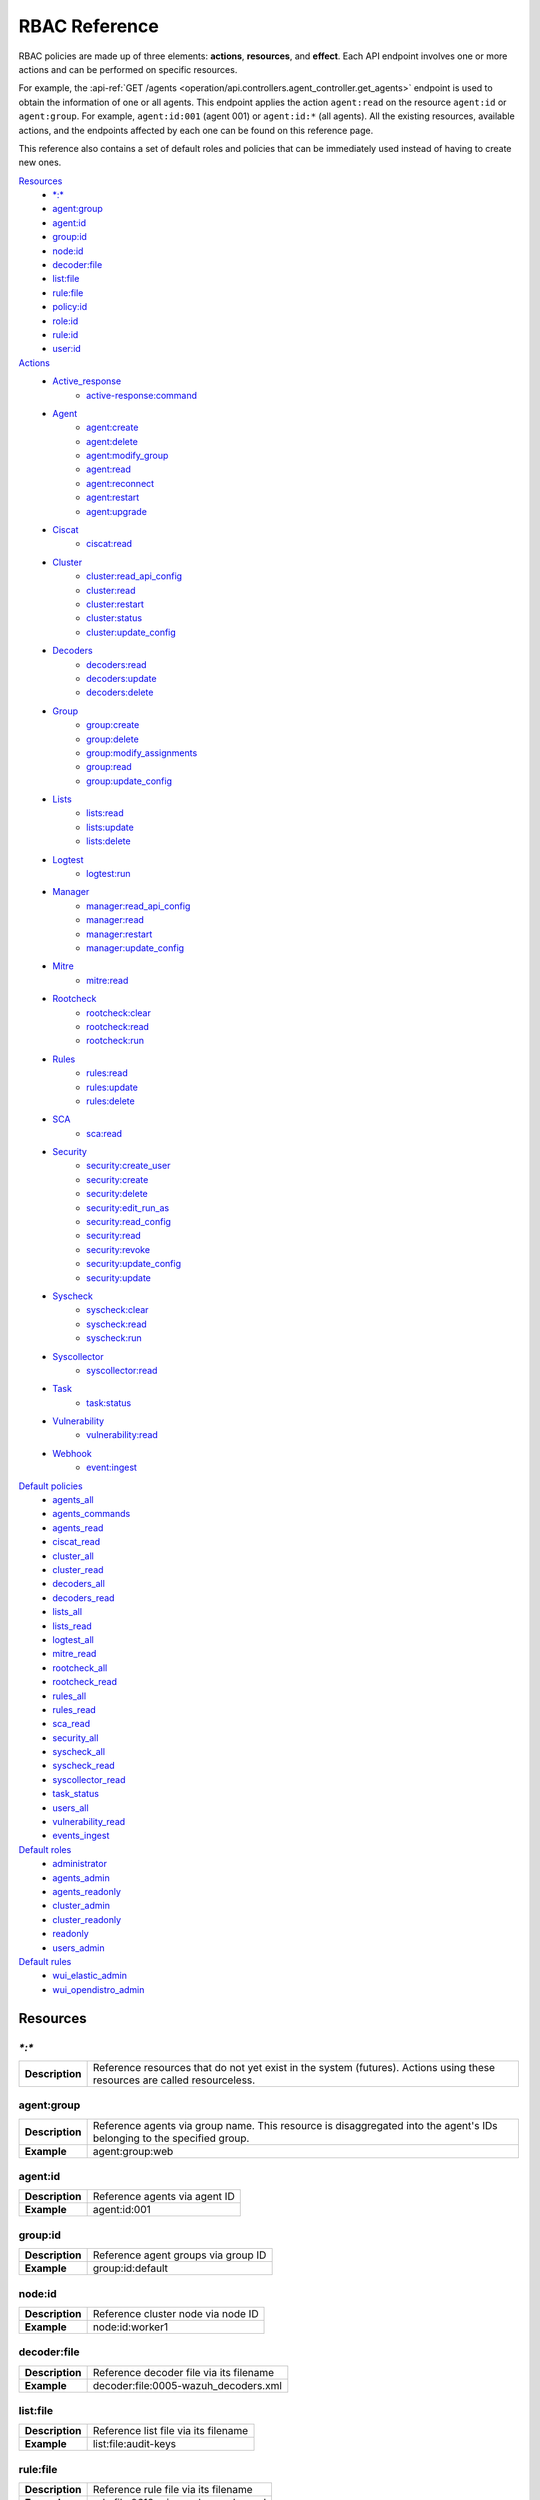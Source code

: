 .. Copyright (C) 2015, Wazuh, Inc.

.. Section marks used on this document:
.. h0 ======================================
.. h1 --------------------------------------
.. h2 ^^^^^^^^^^^^^^^^^^^^^^^^^^^^^^^^^^^^^^
.. h3 ~~~~~~~~~~~~~~~~~~~~~~~~~~~~~~~~~~~~~~
.. h4 ######################################
.. h5 ::::::::::::::::::::::::::::::::::::::

.. _api_rbac_reference:

RBAC Reference
==============

RBAC policies are made up of three elements: **actions**, **resources**, and **effect**. Each API endpoint involves one or more actions and can be performed on specific resources.

For example, the :api-ref:`GET /agents <operation/api.controllers.agent_controller.get_agents>` endpoint is used to obtain the information of one or all agents. This endpoint applies the action ``agent:read`` on the resource ``agent:id`` or ``agent:group``. For example, ``agent:id:001`` (agent 001) or ``agent:id:*`` (all agents). All the existing resources, available actions, and the endpoints affected by each one can be found on this reference page.

This reference also contains a set of default roles and policies that can be immediately used instead of having to create new ones.

`Resources`_
    - `*:*`_
    - `agent:group`_
    - `agent:id`_
    - `group:id`_
    - `node:id`_
    - `decoder:file`_
    - `list:file`_
    - `rule:file`_
    - `policy:id`_
    - `role:id`_
    - `rule:id`_
    - `user:id`_

`Actions`_
    - `Active_response`_
        - `active-response:command`_

    - `Agent`_
        - `agent:create`_
        - `agent:delete`_
        - `agent:modify_group`_
        - `agent:read`_
        - `agent:reconnect`_
        - `agent:restart`_
        - `agent:upgrade`_

    - `Ciscat`_
        - `ciscat:read`_

    - `Cluster`_
        - `cluster:read_api_config`_
        - `cluster:read`_
        - `cluster:restart`_
        - `cluster:status`_
        - `cluster:update_config`_

    - `Decoders`_
        - `decoders:read`_
        - `decoders:update`_
        - `decoders:delete`_

    - `Group`_
        - `group:create`_
        - `group:delete`_
        - `group:modify_assignments`_
        - `group:read`_
        - `group:update_config`_

    - `Lists`_
        - `lists:read`_
        - `lists:update`_
        - `lists:delete`_

    - `Logtest`_
        - `logtest:run`_

    - `Manager`_
        - `manager:read_api_config`_
        - `manager:read`_
        - `manager:restart`_
        - `manager:update_config`_

    - `Mitre`_
        - `mitre:read`_

    - `Rootcheck`_
        - `rootcheck:clear`_
        - `rootcheck:read`_
        - `rootcheck:run`_

    - `Rules`_
        - `rules:read`_
        - `rules:update`_
        - `rules:delete`_

    - `SCA`_
        - `sca:read`_

    - `Security`_
        - `security:create_user`_
        - `security:create`_
        - `security:delete`_
        - `security:edit_run_as`_
        - `security:read_config`_
        - `security:read`_
        - `security:revoke`_
        - `security:update_config`_
        - `security:update`_

    - `Syscheck`_
        - `syscheck:clear`_
        - `syscheck:read`_
        - `syscheck:run`_

    - `Syscollector`_
        - `syscollector:read`_

    - `Task`_
        - `task:status`_

    - `Vulnerability`_
        - `vulnerability:read`_

    - `Webhook`_
        - `event:ingest`_

`Default policies`_
    - `agents_all`_
    - `agents_commands`_
    - `agents_read`_
    - `ciscat_read`_
    - `cluster_all`_
    - `cluster_read`_
    - `decoders_all`_
    - `decoders_read`_
    - `lists_all`_
    - `lists_read`_
    - `logtest_all`_
    - `mitre_read`_
    - `rootcheck_all`_
    - `rootcheck_read`_
    - `rules_all`_
    - `rules_read`_
    - `sca_read`_
    - `security_all`_
    - `syscheck_all`_
    - `syscheck_read`_
    - `syscollector_read`_
    - `task_status`_
    - `users_all`_
    - `vulnerability_read`_
    - `events_ingest`_

`Default roles`_
    - `administrator`_
    - `agents_admin`_
    - `agents_readonly`_
    - `cluster_admin`_
    - `cluster_readonly`_
    - `readonly`_
    - `users_admin`_

`Default rules`_
    - `wui_elastic_admin`_
    - `wui_opendistro_admin`_

Resources
-----------

`*:*`
^^^^^^

+-----------------+---------------------------------------------------------------------------------------------------------------------------+
| **Description** | Reference resources that do not yet exist in the system (futures). Actions using these resources are called resourceless. |
+-----------------+---------------------------------------------------------------------------------------------------------------------------+

agent:group
^^^^^^^^^^^
+-----------------+------------------------------------------------------------------------------------------------------------------------+
| **Description** | Reference agents via group name. This resource is disaggregated into the agent's IDs belonging to the specified group. |
+-----------------+------------------------------------------------------------------------------------------------------------------------+
| **Example**     | agent:group:web                                                                                                        |
+-----------------+------------------------------------------------------------------------------------------------------------------------+

agent:id
^^^^^^^^^

+-----------------+-------------------------------+
| **Description** | Reference agents via agent ID |
+-----------------+-------------------------------+
| **Example**     | agent:id:001                  |
+-----------------+-------------------------------+

group:id
^^^^^^^^

+-----------------+-------------------------------------+
| **Description** | Reference agent groups via group ID |
+-----------------+-------------------------------------+
| **Example**     | group:id:default                    |
+-----------------+-------------------------------------+

node:id
^^^^^^^

+-----------------+------------------------------------+
| **Description** | Reference cluster node via node ID |
+-----------------+------------------------------------+
| **Example**     | node:id:worker1                    |
+-----------------+------------------------------------+

decoder:file
^^^^^^^^^^^^

+-----------------+-----------------------------------------+
| **Description** | Reference decoder file via its filename |
+-----------------+-----------------------------------------+
| **Example**     | decoder:file:0005-wazuh_decoders.xml    |
+-----------------+-----------------------------------------+

list:file
^^^^^^^^^^

+-----------------+--------------------------------------+
| **Description** | Reference list file via its filename |
+-----------------+--------------------------------------+
| **Example**     | list:file:audit-keys                 |
+-----------------+--------------------------------------+

rule:file
^^^^^^^^^^

+-----------------+-------------------------------------------+
| **Description** | Reference rule file via its filename      |
+-----------------+-------------------------------------------+
| **Example**     | rule:file:0610-win-ms_logs_rules.xml      |
+-----------------+-------------------------------------------+

policy:id
^^^^^^^^^

+-----------------+--------------------------------------+
| **Description** | Reference security policy via its id |
+-----------------+--------------------------------------+
| **Example**     | policy:id:1                          |
+-----------------+--------------------------------------+

role:id
^^^^^^^

+-----------------+------------------------------------+
| **Description** | Reference security role via its id |
+-----------------+------------------------------------+
| **Example**     | role:id:1                          |
+-----------------+------------------------------------+

rule:id
^^^^^^^

+-----------------+------------------------------------+
| **Description** | Reference security rule via its id |
+-----------------+------------------------------------+
| **Example**     | rule:id:1                          |
+-----------------+------------------------------------+

user:id
^^^^^^^

+-----------------+------------------------------------+
| **Description** | Reference security user via its id |
+-----------------+------------------------------------+
| **Example**     | user:id:1                          |
+-----------------+------------------------------------+


Actions
-------

In each action, the affected endpoints are specified along with the necessary resources, following this structure: <Method> <Endpoint> (<Resource>)

Active_response
^^^^^^^^^^^^^^^
active-response:command
~~~~~~~~~~~~~~~~~~~~~~~~~~~~
- :api-ref:`PUT /active-response <operation/api.controllers.active_response_controller.run_command>` (`agent:id`_, `agent:group`_)


Agent
^^^^^^^^^^^^^^^
agent:create
~~~~~~~~~~~~~~~~~~~~~~~~~~
- :api-ref:`POST /agents <operation/api.controllers.agent_controller.add_agent>` (`*:*`_)
- :api-ref:`POST /agents/insert <operation/api.controllers.agent_controller.insert_agent>` (`*:*`_)
- :api-ref:`POST /agents/insert/quick <operation/api.controllers.agent_controller.post_new_agent>` (`*:*`_)

agent:delete
~~~~~~~~~~~~
- :api-ref:`DELETE /agents <operation/api.controllers.agent_controller.delete_agents>` (`agent:id`_, `agent:group`_)

agent:modify_group
~~~~~~~~~~~~~~~~~~~~~~~~~~
- :api-ref:`DELETE /agents/group <operation/api.controllers.agent_controller.delete_multiple_agent_single_group>` (`agent:id`_, `agent:group`_)
- :api-ref:`DELETE /agents/{agent_id}/group <operation/api.controllers.agent_controller.delete_single_agent_multiple_groups>` (`agent:id`_, `agent:group`_)
- :api-ref:`DELETE /agents/{agent_id}/group/{group_id} <operation/api.controllers.agent_controller.delete_single_agent_single_group>` (`agent:id`_, `agent:group`_)
- :api-ref:`PUT /agents/group <operation/api.controllers.agent_controller.put_multiple_agent_single_group>` (`agent:id`_, `agent:group`_)
- :api-ref:`PUT /agents/{agent_id}/group/{group_id} <operation/api.controllers.agent_controller.put_agent_single_group>` (`agent:id`_, `agent:group`_)

agent:read
~~~~~~~~~~~~~~~~~~~~~~~~~~
- :api-ref:`GET /agents <operation/api.controllers.agent_controller.get_agents>` (`agent:id`_, `agent:group`_)
- :api-ref:`GET /agents/no_group <operation/api.controllers.agent_controller.get_agent_no_group>` (`agent:id`_, `agent:group`_)
- :api-ref:`GET /agents/outdated <operation/api.controllers.agent_controller.get_agent_outdated>` (`agent:id`_, `agent:group`_)
- :api-ref:`GET /agents/stats/distinct <operation/api.controllers.agent_controller.get_agent_fields>` (`agent:id`_, `agent:group`_)
- :api-ref:`GET /agents/summary/os <operation/api.controllers.agent_controller.get_agent_summary_os>` (`agent:id`_, `agent:group`_)
- :api-ref:`GET /agents/summary/status <operation/api.controllers.agent_controller.get_agent_summary_status>` (`agent:id`_, `agent:group`_)
- :api-ref:`GET /agents/{agent_id}/config/{component}/{configuration} <operation/api.controllers.agent_controller.get_agent_config>` (`agent:id`_, `agent:group`_)
- :api-ref:`GET /agents/{agent_id}/daemons/stats <operation/api.controllers.agent_controller.get_daemon_stats>` (`agent:id`_, `agent:group`_)
- :api-ref:`GET /agents/{agent_id}/group/is_sync <operation/api.controllers.agent_controller.get_sync_agent>` (`agent:id`_, `agent:group`_)
- :api-ref:`GET /agents/{agent_id}/key <operation/api.controllers.agent_controller.get_agent_key>` (`agent:id`_, `agent:group`_)
- :api-ref:`GET /groups/{group_id}/agents <operation/api.controllers.agent_controller.get_agents_in_group>` (`agent:id`_, `agent:group`_)
- :api-ref:`GET /agents/{agent_id}/stats/{component} <operation/api.controllers.agent_controller.get_component_stats>` (`agent:id`_, `agent:group`_)
- :api-ref:`GET /overview/agents <operation/api.controllers.overview_controller.get_overview_agents>` (`agent:id`_, `agent:group`_)

agent:reconnect
~~~~~~~~~~~~~~~~~~~~~~~~~~
- :api-ref:`PUT /agents/reconnect <operation/api.controllers.agent_controller.reconnect_agents>` (`agent:id`_, `agent:group`_)

agent:restart
~~~~~~~~~~~~~~~~~~~~~~~~~~
- :api-ref:`PUT /agents/group/{group_id}/restart <operation/api.controllers.agent_controller.restart_agents_by_group>` (`agent:id`_, `agent:group`_)
- :api-ref:`PUT /agents/node/{node_id}/restart <operation/api.controllers.agent_controller.restart_agents_by_node>` (`agent:id`_, `agent:group`_)
- :api-ref:`PUT /agents/restart <operation/api.controllers.agent_controller.restart_agents>` (`agent:id`_, `agent:group`_)
- :api-ref:`PUT /agents/{agent_id}/restart <operation/api.controllers.agent_controller.restart_agent>` (`agent:id`_, `agent:group`_)

agent:upgrade
~~~~~~~~~~~~~~~~~~~~~~~~~~
- :api-ref:`GET /agents/upgrade_result <operation/api.controllers.agent_controller.get_agent_upgrade>` (`agent:id`_, `agent:group`_)
- :api-ref:`PUT /agents/upgrade <operation/api.controllers.agent_controller.put_upgrade_agents>` (`agent:id`_, `agent:group`_)
- :api-ref:`PUT /agents/upgrade_custom <operation/api.controllers.agent_controller.put_upgrade_custom_agents>` (`agent:id`_, `agent:group`_)


Ciscat
^^^^^^^
ciscat:read
~~~~~~~~~~~~~~~~~~~~~~~~~~
- :api-ref:`GET /ciscat/{agent_id}/results <operation/api.controllers.ciscat_controller.get_agents_ciscat_results>` (`agent:id`_, `agent:group`_)
- :api-ref:`GET /experimental/ciscat/results <operation/api.controllers.experimental_controller.get_cis_cat_results>` (`agent:id`_, `agent:group`_)


Cluster
^^^^^^^
cluster:read_api_config
~~~~~~~~~~~~~~~~~~~~~~~~~~
- :api-ref:`GET /cluster/api/config <operation/api.controllers.cluster_controller.get_api_config>` (`node:id`_)

cluster:read
~~~~~~~~~~~~~~~~~~~~~~~~~~
- :api-ref:`GET /cluster/configuration/validation <operation/api.controllers.cluster_controller.get_conf_validation>` (`node:id`_)
- :api-ref:`GET /cluster/healthcheck <operation/api.controllers.cluster_controller.get_healthcheck>` (`node:id`_)
- :api-ref:`GET /cluster/local/config <operation/api.controllers.cluster_controller.get_config>` (`node:id`_)
- :api-ref:`GET /cluster/local/info <operation/api.controllers.cluster_controller.get_cluster_node>` (`node:id`_)
- :api-ref:`GET /cluster/nodes <operation/api.controllers.cluster_controller.get_cluster_nodes>` (`node:id`_)
- :api-ref:`GET /cluster/{node_id}/configuration <operation/api.controllers.cluster_controller.get_configuration_node>` (`node:id`_)
- :api-ref:`GET /cluster/{node_id}/configuration/{component}/{configuration} <operation/api.controllers.cluster_controller.get_node_config>` (`node:id`_)
- :api-ref:`GET /cluster/{node_id}/daemons/stats <operation/api.controllers.cluster_controller.get_daemon_stats_node>` (`node:id`_)
- :api-ref:`GET /cluster/{node_id}/info <operation/api.controllers.cluster_controller.get_info_node>` (`node:id`_)
- :api-ref:`GET /cluster/{node_id}/logs <operation/api.controllers.cluster_controller.get_log_node>` (`node:id`_)
- :api-ref:`GET /cluster/{node_id}/logs/summary <operation/api.controllers.cluster_controller.get_log_summary_node>` (`node:id`_)
- :api-ref:`GET /cluster/{node_id}/stats <operation/api.controllers.cluster_controller.get_stats_node>` (`node:id`_)
- :api-ref:`GET /cluster/{node_id}/stats/analysisd <operation/api.controllers.cluster_controller.get_stats_analysisd_node>` (`node:id`_)
- :api-ref:`GET /cluster/{node_id}/stats/hourly <operation/api.controllers.cluster_controller.get_stats_hourly_node>` (`node:id`_)
- :api-ref:`GET /cluster/{node_id}/stats/remoted <operation/api.controllers.cluster_controller.get_stats_remoted_node>` (`node:id`_)
- :api-ref:`GET /cluster/{node_id}/stats/weekly <operation/api.controllers.cluster_controller.get_stats_weekly_node>` (`node:id`_)
- :api-ref:`GET /cluster/{node_id}/status <operation/api.controllers.cluster_controller.get_status_node>` (`node:id`_)
- :api-ref:`PUT /agents/node/{node_id}/restart <operation/api.controllers.agent_controller.restart_agents_by_node>` (`node:id`_)
- :api-ref:`PUT /cluster/restart <operation/api.controllers.cluster_controller.put_restart>` (`node:id`_)
- :api-ref:`GET /cluster/ruleset/synchronization <operation/api.controllers.cluster_controller.get_nodes_ruleset_sync_status>` (`node:id`_)

cluster:restart
~~~~~~~~~~~~~~~~~~~~~~~~~~
- :api-ref:`PUT /cluster/restart <operation/api.controllers.cluster_controller.put_restart>` (`node:id`_)

cluster:status
~~~~~~~~~~~~~~~~~~~~~~~~~~
- :api-ref:`GET /cluster/status <operation/api.controllers.cluster_controller.get_status>` (`*:*`_)

cluster:update_api_config
~~~~~~~~~~~~~~~~~~~~~~~~~~
- .. deprecated:: 4.0.4

cluster:update_config
~~~~~~~~~~~~~~~~~~~~~~~~~~
- :api-ref:`PUT /cluster/{node_id}/configuration <operation/api.controllers.cluster_controller.update_configuration>` (`node:id`_)

Decoders
^^^^^^^^^^^^^^^
decoders:read
~~~~~~~~~~~~~~~~~~~~~~~~~~
- :api-ref:`GET /decoders <operation/api.controllers.decoder_controller.get_decoders>` (`decoder:file`_)
- :api-ref:`GET /decoders/files <operation/api.controllers.decoder_controller.get_decoders_files>` (`decoder:file`_)
- :api-ref:`GET /decoders/files/{filename} <operation/api.controllers.decoder_controller.get_file>` (`decoder:file`_)
- :api-ref:`GET /decoders/parents <operation/api.controllers.decoder_controller.get_decoders_parents>` (`decoder:file`_)

decoders:update
~~~~~~~~~~~~~~~~~~~~~~~~~~
- :api-ref:`PUT /decoders/files/{filename} <operation/api.controllers.decoder_controller.put_file>` (`*:*`_)

decoders:delete
~~~~~~~~~~~~~~~~~~~~~~~~~~
- :api-ref:`DELETE /decoders/files/{filename} <operation/api.controllers.decoder_controller.delete_file>` (`decoder:file`_)

Group
^^^^^^^^^^^^^^^
group:create
~~~~~~~~~~~~~~~~~~~~~~~~~~
- :api-ref:`POST /groups <operation/api.controllers.agent_controller.post_group>` (`*:*`_)

group:delete
~~~~~~~~~~~~~~~~~~~~~~~~~~
- :api-ref:`DELETE /groups <operation/api.controllers.agent_controller.delete_groups>` (`group:id`_)

group:modify_assignments
~~~~~~~~~~~~~~~~~~~~~~~~~~
- :api-ref:`DELETE /agents/group <operation/api.controllers.agent_controller.delete_multiple_agent_single_group>` (`group:id`_)
- :api-ref:`DELETE /agents/{agent_id}/group <operation/api.controllers.agent_controller.delete_single_agent_multiple_groups>` (`group:id`_)
- :api-ref:`DELETE /agents/{agent_id}/group/{group_id} <operation/api.controllers.agent_controller.delete_single_agent_single_group>` (`group:id`_)
- :api-ref:`PUT /agents/group <operation/api.controllers.agent_controller.put_multiple_agent_single_group>` (`group:id`_)
- :api-ref:`PUT /agents/{agent_id}/group/{group_id} <operation/api.controllers.agent_controller.put_agent_single_group>` (`group:id`_)

group:read
~~~~~~~~~~~~~~~~~~~~~~~~~~
- :api-ref:`GET /groups <operation/api.controllers.agent_controller.get_list_group>` (`group:id`_)
- :api-ref:`GET /groups/{group_id}/agents <operation/api.controllers.agent_controller.get_agents_in_group>` (`group:id`_)
- :api-ref:`GET /groups/{group_id}/configuration <operation/api.controllers.agent_controller.get_group_config>` (`group:id`_)
- :api-ref:`GET /groups/{group_id}/files <operation/api.controllers.agent_controller.get_group_files>` (`group:id`_)
- :api-ref:`GET /groups/{group_id}/files/{file_name}/json <operation/api.controllers.agent_controller.get_group_file_json>` (`group:id`_)
- :api-ref:`GET /groups/{group_id}/files/{file_name}/xml <operation/api.controllers.agent_controller.get_group_file_xml>` (`group:id`_)
- :api-ref:`GET /overview/agents <operation/api.controllers.overview_controller.get_overview_agents>` (`group:id`_)

group:update_config
~~~~~~~~~~~~~~~~~~~~~~~~~~
- :api-ref:`PUT /groups/{group_id}/configuration <operation/api.controllers.agent_controller.put_group_config>` (`group:id`_)


Lists
^^^^^^^^^^^^^^^
lists:read
~~~~~~~~~~~~~~~~~~~~~~~~~~
- :api-ref:`GET /lists <operation/api.controllers.cdb_list_controller.get_lists>` (`list:file`_)
- :api-ref:`GET /lists/files <operation/api.controllers.cdb_list_controller.get_lists_files>` (`list:file`_)
- :api-ref:`GET /lists/files/{filename} <operation/api.controllers.cdb_list_controller.get_file>` (`list:file`_)

lists:update
~~~~~~~~~~~~~~~~~~~~~~~~~~
- :api-ref:`PUT /lists/files/{filename} <operation/api.controllers.cdb_list_controller.put_file>` (`*:*`_)

lists:delete
~~~~~~~~~~~~~~~~~~~~~~~~~~
- :api-ref:`DELETE /lists/files/{filename} <operation/api.controllers.cdb_list_controller.delete_file>` (`list:file`_)
- :api-ref:`PUT /lists/files/{filename} <operation/api.controllers.cdb_list_controller.put_file>` (`*:*`_)


Logtest
^^^^^^^^^^^^^^^
logtest:run
~~~~~~~~~~~~~~~~~~~~~~~~~~
- :api-ref:`PUT /logtest <operation/api.controllers.logtest_controller.run_logtest_tool>` (`*:*`_)
- :api-ref:`DELETE /logtest/sessions/{token} <operation/api.controllers.logtest_controller.end_logtest_session>` (`*:*`_)


Manager
^^^^^^^^^^^^^^^
manager:read_api_config
~~~~~~~~~~~~~~~~~~~~~~~~~~
- :api-ref:`GET /manager/api/config <operation/api.controllers.manager_controller.get_api_config>` (`*:*`_)

manager:read
~~~~~~~~~~~~~~~~~~~~~~~~~~
- :api-ref:`GET /manager/configuration <operation/api.controllers.manager_controller.get_configuration>` (`*:*`_)
- :api-ref:`GET /manager/configuration/validation <operation/api.controllers.manager_controller.get_conf_validation>` (`*:*`_)
- :api-ref:`GET /manager/configuration/{component}/{configuration} <operation/api.controllers.manager_controller.get_manager_config_ondemand>` (`*:*`_)
- :api-ref:`GET /manager/daemons/stats <operation/api.controllers.manager_controller.get_daemon_stats>` (`*:*`_)`
- :api-ref:`GET /manager/info <operation/api.controllers.manager_controller.get_info>` (`*:*`_)
- :api-ref:`GET /manager/logs <operation/api.controllers.manager_controller.get_log>` (`*:*`_)
- :api-ref:`GET /manager/logs/summary <operation/api.controllers.manager_controller.get_log_summary>` (`*:*`_)
- :api-ref:`GET /manager/stats <operation/api.controllers.manager_controller.get_stats>` (`*:*`_)
- :api-ref:`GET /manager/stats/analysisd <operation/api.controllers.manager_controller.get_stats_analysisd>` (`*:*`_)
- :api-ref:`GET /manager/stats/hourly <operation/api.controllers.manager_controller.get_stats_hourly>` (`*:*`_)
- :api-ref:`GET /manager/stats/remoted <operation/api.controllers.manager_controller.get_stats_remoted>` (`*:*`_)
- :api-ref:`GET /manager/stats/weekly <operation/api.controllers.manager_controller.get_stats_weekly>` (`*:*`_)
- :api-ref:`GET /manager/status <operation/api.controllers.manager_controller.get_status>` (`*:*`_)
- :api-ref:`PUT /manager/restart <operation/api.controllers.manager_controller.put_restart>` (`*:*`_)

manager:restart
~~~~~~~~~~~~~~~~~~~~~~~~~~
- :api-ref:`PUT /manager/restart <operation/api.controllers.manager_controller.put_restart>` (`*:*`_)

manager:update_api_config
~~~~~~~~~~~~~~~~~~~~~~~~~~
- .. deprecated:: 4.0.4

manager:update_config
~~~~~~~~~~~~~~~~~~~~~~~~~~
- :api-ref:`PUT /manager/configuration <operation/api.controllers.manager_controller.update_configuration>` (`*:*`_)

Mitre
^^^^^^
mitre:read
~~~~~~~~~~~~~~~~~~~~~~~~~~
- :api-ref:`GET /mitre/metadata <operation/api.controllers.mitre_controller.get_metadata>` (`*:*`_)
- :api-ref:`GET /mitre/tactics <operation/api.controllers.mitre_controller.get_tactics>` (`*:*`_)
- :api-ref:`GET /mitre/techniques <operation/api.controllers.mitre_controller.get_techniques>` (`*:*`_)
- :api-ref:`GET /mitre/groups <operation/api.controllers.mitre_controller.get_groups>` (`*:*`_)
- :api-ref:`GET /mitre/mitigations <operation/api.controllers.mitre_controller.get_mitigations>` (`*:*`_)
- :api-ref:`GET /mitre/software <operation/api.controllers.mitre_controller.get_software>` (`*:*`_)
- :api-ref:`GET /mitre/references <operation/api.controllers.mitre_controller.get_references>` (`*:*`_)

Rootcheck
^^^^^^^^^^^^^^^
rootcheck:clear
~~~~~~~~~~~~~~~~~~~~~~~~~~
- :api-ref:`DELETE /rootcheck/{agent_id} <operation/api.controllers.rootcheck_controller.delete_rootcheck>` (`agent:id`_, `agent:group`_)
- :api-ref:`DELETE /experimental/rootcheck <operation/api.controllers.experimental_controller.clear_rootcheck_database>` (`agent:id`_, `agent:group`_)

rootcheck:read
~~~~~~~~~~~~~~~~~~~~~~~~~~
- :api-ref:`GET /rootcheck/{agent_id} <operation/api.controllers.rootcheck_controller.get_rootcheck_agent>` (`agent:id`_, `agent:group`_)
- :api-ref:`GET /rootcheck/{agent_id}/last_scan <operation/api.controllers.rootcheck_controller.get_last_scan_agent>` (`agent:id`_, `agent:group`_)

rootcheck:run
~~~~~~~~~~~~~~~~~~~~~~~~~~
- :api-ref:`PUT /rootcheck <operation/api.controllers.rootcheck_controller.put_rootcheck>` (`agent:id`_, `agent:group`_)

Rules
^^^^^^^^^^^^^^^
rules:read
~~~~~~~~~~~~~~~~~~~~~~~~~~
- :api-ref:`GET /rules <operation/api.controllers.rule_controller.get_rules>` (`rule:file`_)
- :api-ref:`GET /rules/files <operation/api.controllers.rule_controller.get_rules_files>` (`rule:file`_)
- :api-ref:`GET /rules/files/{filename} <operation/api.controllers.rule_controller.get_file>` (`rule:file`_)
- :api-ref:`GET /rules/groups <operation/api.controllers.rule_controller.get_rules_groups>` (`rule:file`_)
- :api-ref:`GET /rules/requirement/{requirement} <operation/api.controllers.rule_controller.get_rules_requirement>` (`rule:file`_)

rules:update
~~~~~~~~~~~~~~~~~~~~~~~~~~
- :api-ref:`PUT /rules/files/{filename} <operation/api.controllers.rule_controller.put_file>` (`*:*`_)

rules:delete
~~~~~~~~~~~~~~~~~~~~~~~~~~
- :api-ref:`DELETE /rules/files/{filename} <operation/api.controllers.rule_controller.delete_file>` (`rule:file`_)


SCA
^^^^^^^^^^^^^^^
sca:read
~~~~~~~~~~~~~~~~~~~~~~~~~~
- :api-ref:`GET /sca/{agent_id} <operation/api.controllers.sca_controller.get_sca_agent>` (`agent:id`_, `agent:group`_)
- :api-ref:`GET /sca/{agent_id}/checks/{policy_id} <operation/api.controllers.sca_controller.get_sca_checks>` (`agent:id`_, `agent:group`_)


Security
^^^^^^^^^^^^^^^
security:create_user
~~~~~~~~~~~~~~~~~~~~~~~~~~
- :api-ref:`POST /security/users <operation/api.controllers.security_controller.create_user>` (`*:*`_)

security:create
~~~~~~~~~~~~~~~~~~~~~~~~~~
- :api-ref:`POST /security/policies <operation/api.controllers.security_controller.add_policy>` (`*:*`_)
- :api-ref:`POST /security/roles <operation/api.controllers.security_controller.add_role>` (`*:*`_)
- :api-ref:`POST /security/rules <operation/api.controllers.security_controller.add_rule>` (`*:*`_)

security:delete
~~~~~~~~~~~~~~~~~~~~~~~~~~
- :api-ref:`DELETE /security/policies <operation/api.controllers.security_controller.remove_policies>` (`policy:id`_)
- :api-ref:`DELETE /security/roles <operation/api.controllers.security_controller.remove_roles>` (`role:id`_)
- :api-ref:`DELETE /security/roles/{role_id}/policies <operation/api.controllers.security_controller.remove_role_policy>` (`role:id`_, `policy:id`_)
- :api-ref:`DELETE /security/roles/{role_id}/rules <operation/api.controllers.security_controller.remove_role_rule>` (`role:id`_, `rule:id`_)
- :api-ref:`DELETE /security/rules <operation/api.controllers.security_controller.remove_rules>` (`rule:id`_)
- :api-ref:`DELETE /security/users <operation/api.controllers.security_controller.delete_users>` (`user:id`_)
- :api-ref:`DELETE /security/users/{user_id}/roles <operation/api.controllers.security_controller.remove_user_role>` (`user:id`_, `role:id`_)

security:edit_run_as
~~~~~~~~~~~~~~~~~~~~~~~~~~
- :api-ref:`PUT /security/users/{user_id}/run_as <operation/api.controllers.security_controller.edit_run_as>` (`*:*`_)

security:read_config
~~~~~~~~~~~~~~~~~~~~~~~~~~
- :api-ref:`GET /security/config <operation/api.controllers.security_controller.get_security_config>` (`*:*`_)

security:read
~~~~~~~~~~~~~~~~~~~~~~~~~~
- :api-ref:`GET /security/policies <operation/api.controllers.security_controller.get_policies>` (`policy:id`_)
- :api-ref:`GET /security/roles <operation/api.controllers.security_controller.get_roles>` (`role:id`_)
- :api-ref:`GET /security/rules <operation/api.controllers.security_controller.get_rules>` (`rule:id`_)
- :api-ref:`GET /security/users <operation/api.controllers.security_controller.get_users>` (`user:id`_)

security:revoke
~~~~~~~~~~~~~~~~~~~~~~~~~~
- :api-ref:`PUT /security/user/revoke <operation/api.controllers.security_controller.revoke_all_tokens>` (`*:*`_)

security:update_config
~~~~~~~~~~~~~~~~~~~~~~~~~~
- :api-ref:`DELETE /security/config <operation/api.controllers.security_controller.delete_security_config>` (`*:*`_)
- :api-ref:`PUT /security/config <operation/api.controllers.security_controller.put_security_config>` (`*:*`_)

security:update
~~~~~~~~~~~~~~~~~~~~~~~~~~
- :api-ref:`POST /security/roles/{role_id}/policies <operation/api.controllers.security_controller.set_role_policy>` (`role:id`_, `policy:id`_)
- :api-ref:`POST /security/roles/{role_id}/rules <operation/api.controllers.security_controller.set_role_rule>` (`role:id`_, `rule:id`_)
- :api-ref:`POST /security/users/{user_id}/roles <operation/api.controllers.security_controller.set_user_role>` (`user:id`_, `role:id`_)
- :api-ref:`PUT /security/policies/{policy_id} <operation/api.controllers.security_controller.update_policy>` (`policy:id`_)
- :api-ref:`PUT /security/roles/{role_id} <operation/api.controllers.security_controller.update_role>` (`role:id`_)
- :api-ref:`PUT /security/rules/{rule_id} <operation/api.controllers.security_controller.update_rule>` (`rule:id`_)
- :api-ref:`PUT /security/users/{user_id} <operation/api.controllers.security_controller.update_user>` (`user:id`_)


Syscheck
^^^^^^^^^^^^^^^
syscheck:clear
~~~~~~~~~~~~~~~~~~~~~~~~~~
- :api-ref:`DELETE /experimental/syscheck <operation/api.controllers.experimental_controller.clear_syscheck_database>` (`agent:id`_, `agent:group`_)
- :api-ref:`DELETE /syscheck/{agent_id} <operation/api.controllers.syscheck_controller.delete_syscheck_agent>` (`agent:id`_, `agent:group`_)

syscheck:read
~~~~~~~~~~~~~~~~~~~~~~~~~~
- :api-ref:`GET /syscheck/{agent_id} <operation/api.controllers.syscheck_controller.get_syscheck_agent>` (`agent:id`_, `agent:group`_)
- :api-ref:`GET /syscheck/{agent_id}/last_scan <operation/api.controllers.syscheck_controller.get_last_scan_agent>` (`agent:id`_, `agent:group`_)

syscheck:run
~~~~~~~~~~~~~~~~~~~~~~~~~~
- :api-ref:`PUT /syscheck <operation/api.controllers.syscheck_controller.put_syscheck>` (`agent:id`_, `agent:group`_)


Syscollector
^^^^^^^^^^^^^^^
syscollector:read
~~~~~~~~~~~~~~~~~~~~~~~~~~
- :api-ref:`GET /experimental/syscollector/hardware <operation/api.controllers.experimental_controller.get_hardware_info>` (`agent:id`_, `agent:group`_)
- :api-ref:`GET /experimental/syscollector/hotfixes <operation/api.controllers.experimental_controller.get_hotfixes_info>` (`agent:id`_, `agent:group`_)
- :api-ref:`GET /experimental/syscollector/netaddr <operation/api.controllers.experimental_controller.get_network_address_info>` (`agent:id`_, `agent:group`_)
- :api-ref:`GET /experimental/syscollector/netiface <operation/api.controllers.experimental_controller.get_network_interface_info>` (`agent:id`_, `agent:group`_)
- :api-ref:`GET /experimental/syscollector/netproto <operation/api.controllers.experimental_controller.get_network_protocol_info>` (`agent:id`_, `agent:group`_)
- :api-ref:`GET /experimental/syscollector/os <operation/api.controllers.experimental_controller.get_os_info>` (`agent:id`_, `agent:group`_)
- :api-ref:`GET /experimental/syscollector/packages <operation/api.controllers.experimental_controller.get_packages_info>` (`agent:id`_, `agent:group`_)
- :api-ref:`GET /experimental/syscollector/ports <operation/api.controllers.experimental_controller.get_ports_info>` (`agent:id`_, `agent:group`_)
- :api-ref:`GET /experimental/syscollector/processes <operation/api.controllers.experimental_controller.get_processes_info>` (`agent:id`_, `agent:group`_)
- :api-ref:`GET /syscollector/{agent_id}/hardware <operation/api.controllers.syscollector_controller.get_hardware_info>` (`agent:id`_, `agent:group`_)
- :api-ref:`GET /syscollector/{agent_id}/hotfixes <operation/api.controllers.syscollector_controller.get_hotfix_info>` (`agent:id`_, `agent:group`_)
- :api-ref:`GET /syscollector/{agent_id}/netaddr <operation/api.controllers.syscollector_controller.get_network_address_info>` (`agent:id`_, `agent:group`_)
- :api-ref:`GET /syscollector/{agent_id}/netiface <operation/api.controllers.syscollector_controller.get_network_interface_info>` (`agent:id`_, `agent:group`_)
- :api-ref:`GET /syscollector/{agent_id}/netproto <operation/api.controllers.syscollector_controller.get_network_protocol_info>` (`agent:id`_, `agent:group`_)
- :api-ref:`GET /syscollector/{agent_id}/os <operation/api.controllers.syscollector_controller.get_os_info>` (`agent:id`_, `agent:group`_)
- :api-ref:`GET /syscollector/{agent_id}/packages <operation/api.controllers.syscollector_controller.get_packages_info>` (`agent:id`_, `agent:group`_)
- :api-ref:`GET /syscollector/{agent_id}/ports <operation/api.controllers.syscollector_controller.get_ports_info>` (`agent:id`_, `agent:group`_)
- :api-ref:`GET /syscollector/{agent_id}/processes <operation/api.controllers.syscollector_controller.get_processes_info>` (`agent:id`_, `agent:group`_)

Task
^^^^^
task:status
~~~~~~~~~~~~~
- :api-ref:`GET /tasks/status <operation/api.controllers.task_controller.get_tasks_status>` (`*:*`_)

Vulnerability
^^^^^^^^^^^^^^^
vulnerability:read
~~~~~~~~~~~~~~~~~~
- :api-ref:`GET /vulnerability/{agent_id} <operation/api.controllers.vulnerability_controller.get_vulnerability_agent>` (`agent:id`_, `agent:group`_)
- :api-ref:`GET /vulnerability/{agent_id}/last_scan <operation/api.controllers.vulnerability_controller.get_last_scan_agent>` (`agent:id`_, `agent:group`_)
- :api-ref:`GET /vulnerability/{agent_id}/summary/{field} <operation/api.controllers.vulnerability_controller.get_vulnerabilities_field_summary>` (`agent:id`_, `agent:group`_)

vulnerability:run
~~~~~~~~~~~~~~~~~~
- :api-ref:`PUT /vulnerability <operation/api.controllers.vulnerability_controller.run_vulnerability_scan>` (`*:*`_)

.. _api_rbac_reference_default_policies:

Webhook
^^^^^^^
event:ingest
~~~~~~~~~~~~
- :api-ref:`POST /events <operation/api.controllers.event_controller.forward_event>` (`*:*`_)


Default policies
----------------
agents_all
^^^^^^^^^^^^^^^
Grant full access to all agents related functionalities.

.. code-block:: yaml

    resourceless:
      actions:
        - agent:create
        - group:create
      resources:
        - '*:*:*'
      effect: allow
    agents:
      actions:
        - agent:read
        - agent:delete
        - agent:modify_group
        - agent:reconnect
        - agent:restart
        - agent:upgrade
      resources:
        - agent:id:*
        - agent:group:*
      effect: allow
    groups:
      actions:
        - group:read
        - group:delete
        - group:update_config
        - group:modify_assignments
      resources:
        - group:id:*
      effect: allow

agents_commands
^^^^^^^^^^^^^^^
Allow sending commands to agents.

.. code-block:: yaml

    agents:
      actions:
        - active-response:command
      resources:
        - agent:id:*
      effect: allow

agents_read
^^^^^^^^^^^^^^^
Grant read access to all agents related functionalities.

.. code-block:: yaml

    agents:
      actions:
        - agent:read
      resources:
        - agent:id:*
        - agent:group:*
      effect: allow
    groups:
      actions:
        - group:read
      resources:
        - group:id:*
      effect: allow

ciscat_read
^^^^^^^^^^^^^^^
Allow reading the agent ciscat results information.

.. code-block:: yaml

    ciscat:
      actions:
        - ciscat:read
      resources:
        - agent:id:*
      effect: allow

cluster_all
^^^^^^^^^^^^^^^
Provide full access to all cluster/manager related functionalities.

.. code-block:: yaml

    resourceless:
      actions:
        - cluster:status
        - manager:read
        - manager:read_api_config
        - manager:update_config
        - manager:restart
      resources:
        - '*:*:*'
      effect: allow
    nodes:
      actions:
        - cluster:read_api_config
        - cluster:read
        - cluster:restart
        - cluster:update_config
      resources:
        - node:id:*
      effect: allow

cluster_read
^^^^^^^^^^^^^^^
Provide read access to all cluster/manager related functionalities.

.. code-block:: yaml

    resourceless:
      actions:
        - cluster:status
        - manager:read
        - manager:read_api_config
      resources:
        - '*:*:*'
      effect: allow
    nodes:
      actions:
        - cluster:read_api_config
        - cluster:read
        - cluster:read_api_config
      resources:
        - node:id:*
      effect: allow

decoders_all
^^^^^^^^^^^^^^^
Allow managing all decoder files in the system.

.. code-block:: yaml

    files:
      actions:
        - decoders:read
        - decoders:delete
      resources:
        - decoder:file:*
      effect: allow
    resourceless:
      actions:
        - decoders:update
      resources:
        - '*:*:*'
      effect: allow

decoders_read
^^^^^^^^^^^^^^^
Allow reading all decoder files in the system.

.. code-block:: yaml

    decoders:
      actions:
        - decoders:read
      resources:
        - decoder:file:*
      effect: allow

lists_all
^^^^^^^^^^^^^^^
Allow managing all CDB lists files in the system.

.. code-block:: yaml

      files:
        actions:
          - lists:read
          - lists:delete
        resources:
          - list:file:*
        effect: allow
      resourceless:
        actions:
          - lists:update
        resources:
          - '*:*:*'
        effect: allow

lists_read
^^^^^^^^^^^^^^^
Allow reading all lists paths in the system.

.. code-block:: yaml

    lists:
      actions:
        - lists:read
      resources:
        - list:file:*
      effect: allow

logtest_all
^^^^^^^^^^^^^^^
Provide access to all logtest related functionalities.

.. code-block:: yaml

    logtest:
      actions:
        - logtest:run
      resources:
        - '*:*:*'
      effect: allow

mitre_read
^^^^^^^^^^^^^^^
Allow reading MITRE database information.

.. code-block:: yaml

    mitre:
      actions:
        - mitre:read
      resources:
        - '*:*:*'
      effect: allow

rootcheck_all
^^^^^^^^^^^^^^^
Allow reading, running and clearing rootcheck information.

.. code-block:: yaml

    rootcheck:
      actions:
        - rootcheck:clear
        - rootcheck:read
        - rootcheck:run
      resources:
        - agent:id:*
      effect: allow

rootcheck_read
^^^^^^^^^^^^^^^
Allow reading all rootcheck information.

.. code-block:: yaml

    rootcheck:
      actions:
        - rootcheck:read
      resources:
        - agent:id:*
      effect: allow

rules_all
^^^^^^^^^^^^^^^
Allow managing all rule files in the system.

.. code-block:: yaml

    files:
      actions:
        - rules:read
        - rules:delete
      resources:
        - rule:file:*
      effect: allow
    resourceless:
      actions:
        - rules:update
      resources:
        - '*:*:*'
      effect: allow

rules_read
^^^^^^^^^^^^^^^
Allow reading all rule files in the system.

.. code-block:: yaml

    rules:
      actions:
        - rules:read
      resources:
        - rule:file:*
      effect: allow

sca_read
^^^^^^^^^^^^^^^
Allow reading the agent sca information.

.. code-block:: yaml

    sca:
      actions:
        - sca:read
      resources:
        - agent:id:*
      effect: allow

security_all
^^^^^^^^^^^^^^^
Provide full access to all security related functionalities.

.. code-block:: yaml

    resourceless:
      actions:
        - security:create
        - security:create_user
        - security:edit_run_as
        - security:read_config
        - security:update_config
        - security:revoke
      resources:
        - '*:*:*'
      effect: allow
    security:
      actions:
        - security:read
        - security:update
        - security:delete
      resources:
        - role:id:*
        - policy:id:*
        - user:id:*
        - rule:id:*
      effect: allow

syscheck_all
^^^^^^^^^^^^^^^
Allow reading, running and clearing syscheck information.

.. code-block:: yaml

    syscheck:
      actions:
        - syscheck:clear
        - syscheck:read
        - syscheck:run
      resources:
        - agent:id:*
      effect: allow

syscheck_read
^^^^^^^^^^^^^^^
Allow reading syscheck information.

.. code-block:: yaml

    syscheck:
      actions:
        - syscheck:read
      resources:
        - agent:id:*
      effect: allow

syscollector_read
^^^^^^^^^^^^^^^^^^
Allow reading agents information.

.. code-block:: yaml

    syscollector:
      actions:
        - syscollector:read
      resources:
        - agent:id:*
      effect: allow

task_status
^^^^^^^^^^^^^^^^^^
Allow reading tasks information.

.. code-block:: yaml

    task:
      actions:
        - task:status
      resources:
        - '*:*:*'
      effect: allow

users_all
^^^^^^^^^^^^^^^
Provide full access to all users related functionalities.

.. code-block:: yaml

    resourceless:
      actions:
        - security:create_user
        - security:edit_run_as
        - security:revoke
      resources:
        - '*:*:*'
      effect: allow
    users:
      actions:
        - security:read
        - security:update
        - security:delete
      resources:
        - user:id:*
      effect: allow

users_modify_run_as
^^^^^^^^^^^^^^^^^^^
Provides the capability to modify the users' run_as parameter.

.. code-block:: yaml

    flag:
      actions:
        - security:edit_run_as
      resources:
        - '*:*:*'
      effect: allow

vulnerability_read
^^^^^^^^^^^^^^^^^^
Allow reading agents' vulnerabilities information.

.. code-block:: yaml

    vulnerability:
      actions:
        - vulnerability:read
      resources:
        - agent:id:*
      effect: allow

vulnerability_run
^^^^^^^^^^^^^^^^^^
Allow running a vulnerability detector scan.

.. code-block:: yaml

    resourceless:
      actions:
        - vulnerability:run
      resources:
        - '*:*:*'
      effect: allow

events_ingest
^^^^^^^^^^^^^
Allow sending events to analysisd.

.. code-block:: yaml

    resourceless:
      actions:
        - event:ingest
      resources:
        - '*:*:*'
      effect: allow

.. _api_rbac_reference_default_roles:

Default roles
-------------
administrator
^^^^^^^^^^^^^
Administrator role of the system, this role have full access to the system.

Policies
    - `agents_all`_
    - `agents_commands`_
    - `ciscat_read`_
    - `cluster_all`_
    - `decoders_all`_
    - `lists_all`_
    - `logtest_all`_
    - `mitre_read`_
    - `rootcheck_all`_
    - `rules_all`_
    - `sca_read`_
    - `security_all`_
    - `syscheck_all`_
    - `syscollector_read`_
    - `task_status`_
    - `vulnerability_read`_
    - `vulnerability_run`_

Rules
    - `wui_elastic_admin`_
    - `wui_opendistro_admin`_

agents_admin
^^^^^^^^^^^^
Agents administrator of the system, this role have full access to all agents related functionalities.

Policies
    - `agents_all`_

agents_readonly
^^^^^^^^^^^^^^^^
Read only role for agents related functionalities.

Policies
    - `agents_read`_

cluster_admin
^^^^^^^^^^^^^
Manager administrator of the system, this role have full access to all manager related functionalities.

Policies
    - `cluster_all`_

cluster_readonly
^^^^^^^^^^^^^^^^
Read only role for manager related functionalities.

Policies
    - `cluster_read`_

readonly
^^^^^^^^^^^^
Read only role, this role can read all the information of the system.

Policies
    - `agents_read`_
    - `ciscat_read`_
    - `cluster_read`_
    - `decoders_read`_
    - `lists_read`_
    - `mitre_read`_
    - `rootcheck_read`_
    - `rules_read`_
    - `sca_read`_
    - `syscheck_read`_
    - `syscollector_read`_
    - `vulnerability_read`_


users_admin
^^^^^^^^^^^^
Users administrator of the system, this role provides full access to all users related functionalities.

Policies
    - `users_all`_

Default rules
-------------
.. warning::

    Run_as permissions through these mapping rules can only be obtained with ``wazuh-wui`` user. These rules will never match an authorization context for any other Wazuh API user.

wui_elastic_admin
^^^^^^^^^^^^^^^^^^^^^
Administrator permissions for WUI's elastic users.

.. code-block:: yaml

    rule:
        FIND:
            username: "elastic"

wui_opendistro_admin
^^^^^^^^^^^^^^^^^^^^^
Administrator permissions for WUI's opendistro users.

.. code-block:: yaml

    rule:
        FIND:
            user_name: "admin"
